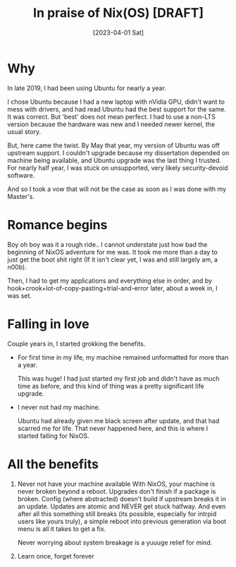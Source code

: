 #+title: In praise of Nix(OS) [DRAFT]
#+slug: in_prais_of_nix_os
#+date: [2023-04-01 Sat]
#+filetags: 

* Why

In late 2019, I had been using Ubuntu for nearly a year.

I chose Ubuntu because I had a new laptop with nVidia GPU, didn't want to mess with drivers, and had read Ubuntu had the best support for the same.
It was correct. But 'best' does not mean perfect. I had to use a non-LTS version because the hardware was new and I needed newer kernel, the usual story.

But, here came the twist. By May that year, my version of Ubuntu was off upstream support. I couldn't upgrade because my dissertation depended on machine being available, and Ubuntu upgrade was the last thing I trusted. For nearly half year, I was stuck on unsupported, very likely security-devoid software.

And so I took a vow that will not be the case as soon as I was done with my Master's.

* Romance begins

Boy oh boy was it a rough ride.. I cannot understate just how bad the beginning of NixOS adventure for me was. It took me more than a day to just get the boot shit right (If it isn't clear yet, I was and still largely am, a n00b).

Then, I had to get my applications and everything else in order, and by hook+crook+lot-of-copy-pasting+trial-and-error later, about a week in, I was set.

* Falling in love

Couple years in, I started grokking the benefits.
- For first time in my life, my machine remained unformatted for more than a year.

  This was huge! I had just started my first job and didn't have as much time as before, and this kind of thing was a pretty significant life upgrade.

- I never not had my machine.

  Ubuntu had already given me black screen after update, and that had scarred me for life. That never happened here, and this is where I started falling for NixOS.

* All the benefits
1. Never not have your machine available
   With NixOS, your machine is never broken beyond a reboot. Upgrades don't finish if a package is broken. Config (where abstracted) doesn't build if upstream breaks it in an update. Updates are atomic and NEVER get stuck halfway. And even after all this something still breaks (its possible, especially for intrpid users like yours truly), a simple reboot into previous generation via boot menu is all it takes to get a fix.

   Never worrying about system breakage is a yuuuge relief for mind.

2. Learn once, forget forever
